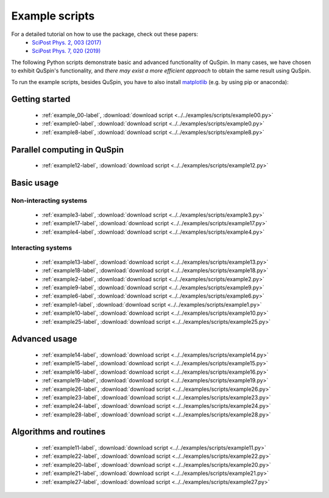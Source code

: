 .. _example_scripts-label:

Example scripts
---------------

For a detailed tutorial on how to use the package, check out these papers:
	* `SciPost Phys. 2, 003 (2017) <https://scipost.org/10.21468/SciPostPhys.2.1.003>`_
	* `SciPost Phys. 7, 020 (2019) <https://scipost.org/10.21468/SciPostPhys.7.2.020>`_

The following Python scripts demonstrate basic and advanced functionality of QuSpin. In many cases, we have chosen to exhibit QuSpin's functionality, and *there may exist a more efficient approach* to obtain the same result using QuSpin. 

To run the example scripts, besides QuSpin, you have to also install `matplotlib <https://matplotlib.org/users/installing.html>`_ (e.g. by using pip or anaconda):
	
Getting started
+++++++++++++++
	* :ref:`example_00-label`, :download:`download script <../../examples/scripts/example00.py>`
	* :ref:`example0-label`, :download:`download script <../../examples/scripts/example0.py>`
	* :ref:`example8-label`, :download:`download script <../../examples/scripts/example8.py>`

Parallel computing in QuSpin
++++++++++++++++++++++++++++
	* :ref:`example12-label`, :download:`download script <../../examples/scripts/example12.py>`


Basic usage
+++++++++++

Non-interacting systems
#######################
	.. 
		* :ref:`example5-label`, :download:`download script <../../examples/scripts/example5.py>`

	* :ref:`example3-label`, :download:`download script <../../examples/scripts/example3.py>`
	* :ref:`example17-label`, :download:`download script <../../examples/scripts/example17.py>`
	* :ref:`example4-label`, :download:`download script <../../examples/scripts/example4.py>`
	
Interacting systems
###################
	* :ref:`example13-label`, :download:`download script <../../examples/scripts/example13.py>`
	* :ref:`example18-label`, :download:`download script <../../examples/scripts/example18.py>`
	* :ref:`example2-label`, :download:`download script <../../examples/scripts/example2.py>`	
	* :ref:`example9-label`, :download:`download script <../../examples/scripts/example9.py>`	
	* :ref:`example6-label`, :download:`download script <../../examples/scripts/example6.py>`
	* :ref:`example1-label`, :download:`download script <../../examples/scripts/example1.py>`
	* :ref:`example10-label`, :download:`download script <../../examples/scripts/example10.py>`
	* :ref:`example25-label`, :download:`download script <../../examples/scripts/example25.py>`

	.. 
		* :ref:`example7-label`, :download:`download script <../../examples/scripts/example7.py>`
			
Advanced usage
++++++++++++++
	* :ref:`example14-label`, :download:`download script <../../examples/scripts/example14.py>`
	* :ref:`example15-label`, :download:`download script <../../examples/scripts/example15.py>`
	* :ref:`example16-label`, :download:`download script <../../examples/scripts/example16.py>`
	* :ref:`example19-label`, :download:`download script <../../examples/scripts/example19.py>`
	* :ref:`example26-label`, :download:`download script <../../examples/scripts/example26.py>`
	* :ref:`example23-label`, :download:`download script <../../examples/scripts/example23.py>`
	* :ref:`example24-label`, :download:`download script <../../examples/scripts/example24.py>`
	* :ref:`example28-label`, :download:`download script <../../examples/scripts/example28.py>`
	


Algorithms and routines
+++++++++++++++++++++++
	* :ref:`example11-label`, :download:`download script <../../examples/scripts/example11.py>`
	* :ref:`example22-label`, :download:`download script <../../examples/scripts/example22.py>`
	* :ref:`example20-label`, :download:`download script <../../examples/scripts/example20.py>`
	* :ref:`example21-label`, :download:`download script <../../examples/scripts/example21.py>`
	* :ref:`example27-label`, :download:`download script <../../examples/scripts/example27.py>`


